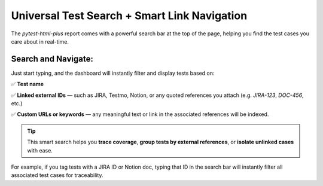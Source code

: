 Universal Test Search + Smart Link Navigation
=============================================

The `pytest-html-plus` report comes with a powerful search bar at the top of the page, helping you find the test cases you care about in real-time.

Search and Navigate:
---------------------

Just start typing, and the dashboard will instantly filter and display tests based on:

✅ **Test name**

✅ **Linked external IDs** — such as JIRA, Testmo, Notion, or any quoted references you attach (e.g. `JIRA-123`, `DOC-456`, etc.)

✅ **Custom URLs or keywords** — any meaningful text or link in the associated references will be indexed.

.. tip::
   This smart search helps you **trace coverage**, **group tests by external references**, or **isolate unlinked cases** with ease.

For example, if you tag tests with a JIRA ID or Notion doc, typing that ID in the search bar will instantly filter all associated test cases for traceability.

